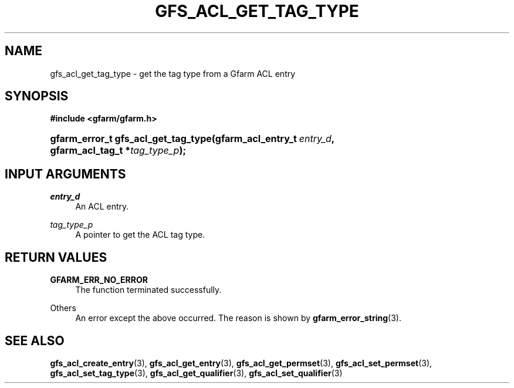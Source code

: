 '\" t
.\"     Title: gfs_acl_get_tag_type
.\"    Author: [FIXME: author] [see http://docbook.sf.net/el/author]
.\" Generator: DocBook XSL Stylesheets v1.76.1 <http://docbook.sf.net/>
.\"      Date: 14 Feb 2011
.\"    Manual: Gfarm
.\"    Source: Gfarm
.\"  Language: English
.\"
.TH "GFS_ACL_GET_TAG_TYPE" "3" "14 Feb 2011" "Gfarm" "Gfarm"
.\" -----------------------------------------------------------------
.\" * Define some portability stuff
.\" -----------------------------------------------------------------
.\" ~~~~~~~~~~~~~~~~~~~~~~~~~~~~~~~~~~~~~~~~~~~~~~~~~~~~~~~~~~~~~~~~~
.\" http://bugs.debian.org/507673
.\" http://lists.gnu.org/archive/html/groff/2009-02/msg00013.html
.\" ~~~~~~~~~~~~~~~~~~~~~~~~~~~~~~~~~~~~~~~~~~~~~~~~~~~~~~~~~~~~~~~~~
.ie \n(.g .ds Aq \(aq
.el       .ds Aq '
.\" -----------------------------------------------------------------
.\" * set default formatting
.\" -----------------------------------------------------------------
.\" disable hyphenation
.nh
.\" disable justification (adjust text to left margin only)
.ad l
.\" -----------------------------------------------------------------
.\" * MAIN CONTENT STARTS HERE *
.\" -----------------------------------------------------------------
.SH "NAME"
gfs_acl_get_tag_type \- get the tag type from a Gfarm ACL entry
.SH "SYNOPSIS"
.sp
.ft B
.nf
#include <gfarm/gfarm\&.h>
.fi
.ft
.HP \w'gfarm_error_t\ gfs_acl_get_tag_type('u
.BI "gfarm_error_t\ gfs_acl_get_tag_type(gfarm_acl_entry_t\ " "entry_d" ", gfarm_acl_tag_t\ *" "tag_type_p" ");"
.SH "INPUT ARGUMENTS"
.PP
\fIentry_d\fR
.RS 4
An ACL entry\&.
.RE
.PP
\fItag_type_p\fR
.RS 4
A pointer to get the ACL tag type\&.
.RE
.SH "RETURN VALUES"
.PP
\fBGFARM_ERR_NO_ERROR\fR
.RS 4
The function terminated successfully\&.
.RE
.PP
Others
.RS 4
An error except the above occurred\&. The reason is shown by
\fBgfarm_error_string\fR(3)\&.
.RE
.SH "SEE ALSO"
.PP

\fBgfs_acl_create_entry\fR(3),
\fBgfs_acl_get_entry\fR(3),
\fBgfs_acl_get_permset\fR(3),
\fBgfs_acl_set_permset\fR(3),
\fBgfs_acl_set_tag_type\fR(3),
\fBgfs_acl_get_qualifier\fR(3),
\fBgfs_acl_set_qualifier\fR(3)
